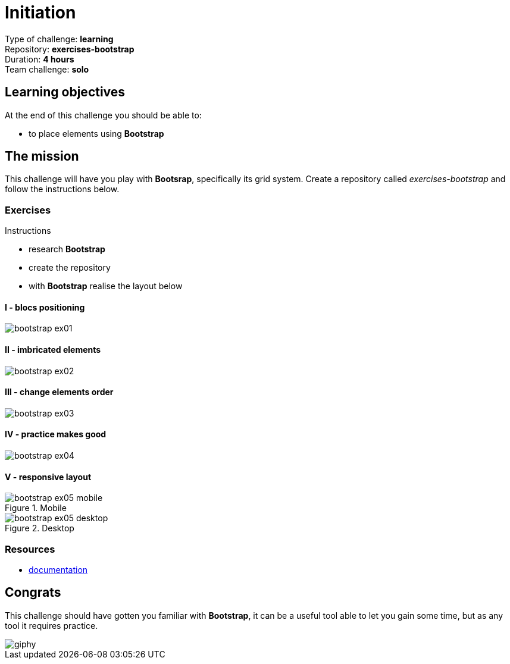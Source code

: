 = Initiation

Type of challenge: *learning* +
Repository: *exercises-bootstrap* +
Duration: *4 hours* +
Team challenge: *solo*


== Learning objectives

At the end of this challenge you should be able to:

* to place elements using *Bootstrap*


== The mission

This challenge will have you play with *Bootsrap*, specifically its grid system.
Create a repository called _exercises-bootstrap_ and follow the instructions
below.

=== Exercises

.Instructions
* research *Bootstrap*
* create the repository
* with *Bootstrap* realise the layout below

==== I - blocs positioning

image::./bootstrap-ex01.png[]

==== II - imbricated elements

image::./bootstrap-ex02.png[]

==== III - change elements order

image::./bootstrap-ex03.png[]

==== IV - practice makes good

image::./bootstrap-ex04.png[]

==== V - responsive layout

.Mobile
image::./bootstrap-ex05-mobile.png[]

.Desktop
image::./bootstrap-ex05-desktop.png[]

=== Resources

* https://getbootstrap.com[documentation]


== Congrats

This challenge should have gotten you familiar with *Bootstrap*, it can be a
useful tool able to let you gain some time, but as any tool it requires
practice.

image::https://media.giphy.com/media/3oEjI105rmEC22CJFK/giphy.gif[]
